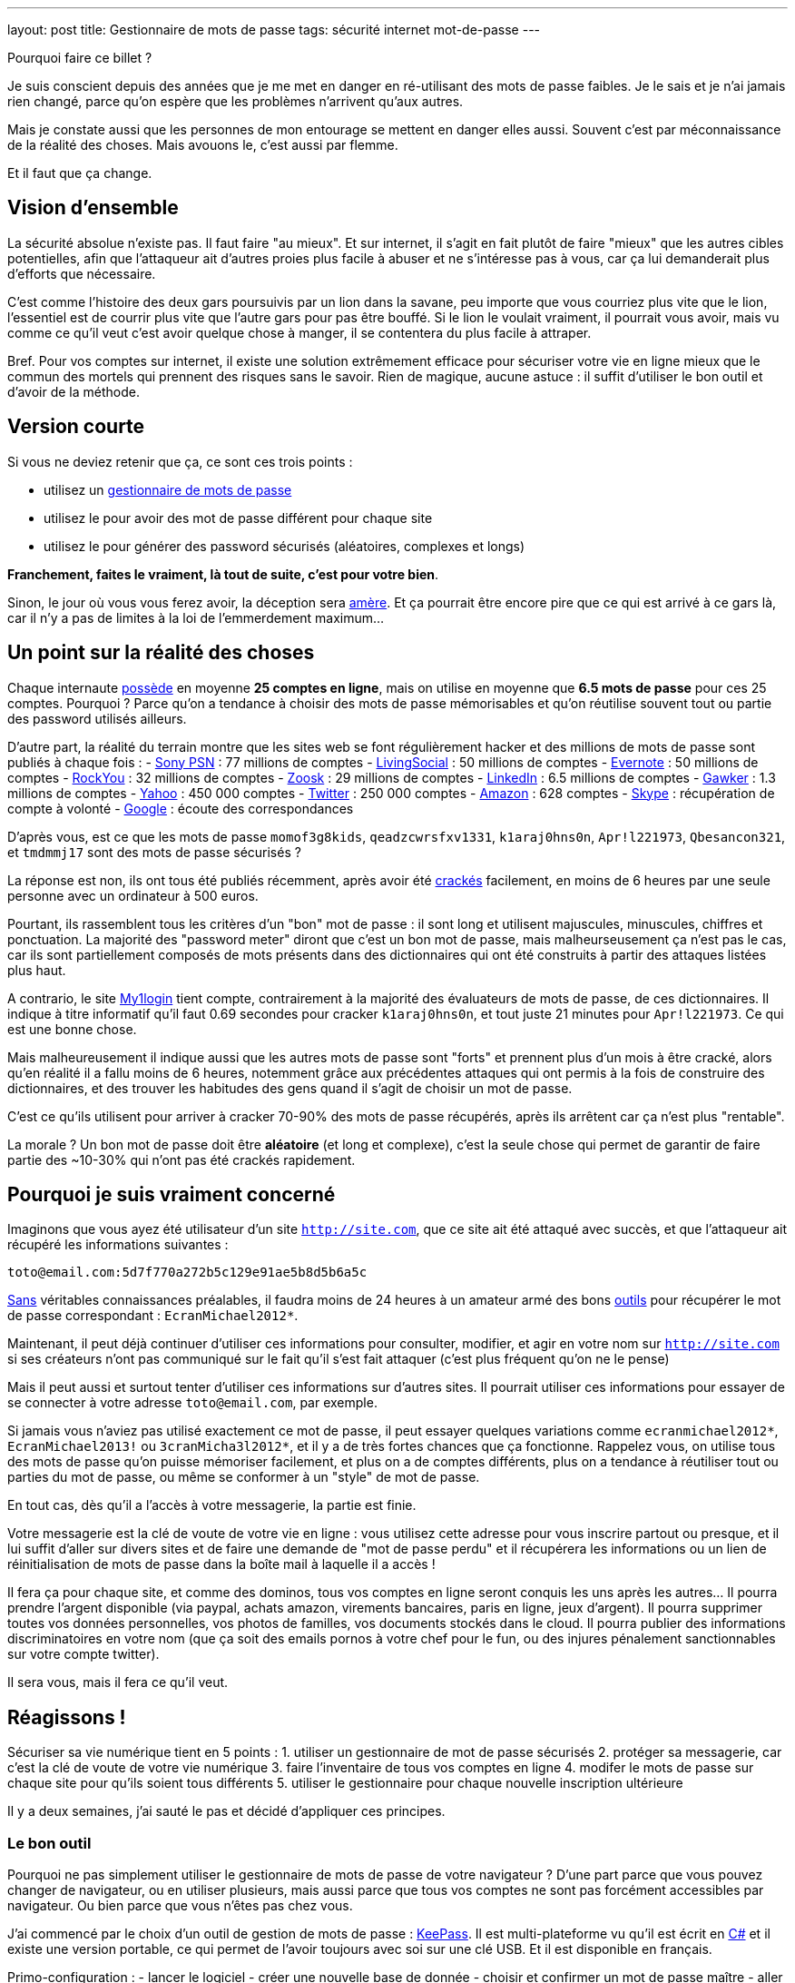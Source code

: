 ---
layout: post
title:  Gestionnaire de mots de passe
tags: sécurité internet mot-de-passe
---

Pourquoi faire ce billet ?

Je suis conscient depuis des années que je me met en danger en ré-utilisant des mots de passe faibles. Je le sais et je n'ai jamais rien changé, parce qu'on espère que les problèmes n'arrivent qu'aux autres.

Mais je constate aussi que les personnes de mon entourage se mettent en danger elles aussi. Souvent c'est par méconnaissance de la réalité des choses. Mais avouons le, c'est aussi par flemme.

Et il faut que ça change.

== Vision d'ensemble

La sécurité absolue n'existe pas. Il faut faire "au mieux". Et sur internet, il s'agit en fait plutôt de faire "mieux" que les autres cibles potentielles, afin que l'attaqueur ait d'autres proies plus facile à abuser et ne s'intéresse pas à vous, car ça lui demanderait plus d'efforts que nécessaire.

C'est comme l'histoire des deux gars poursuivis par un lion dans la savane, peu importe que vous courriez plus vite que le lion, l'essentiel est de courrir plus vite que l'autre gars pour pas être bouffé. Si le lion le voulait vraiment, il pourrait vous avoir, mais vu comme ce qu'il veut c'est avoir quelque chose à manger, il se contentera du plus facile à attraper.

Bref. Pour vos comptes sur internet, il existe une solution extrêmement efficace pour sécuriser votre vie en ligne mieux que le commun des mortels qui prennent des risques sans le savoir. Rien de magique, aucune astuce : il suffit d'utiliser le bon outil et d'avoir de la méthode.

== Version courte

Si vous ne deviez retenir que ça, ce sont ces trois points :

- utilisez un link:http://keepass.info[gestionnaire de mots de passe]
- utilisez le pour avoir des mot de passe différent pour chaque site
- utilisez le pour générer des password sécurisés (aléatoires, complexes et longs)

*Franchement, faites le vraiment, là tout de suite, c'est pour votre bien*.

Sinon, le jour où vous vous ferez avoir, la déception sera link:http://www.wired.com/gadgetlab/2012/08/apple-amazon-mat-honan-hacking/all/[amère]. Et ça pourrait être encore pire que ce qui est arrivé à ce gars là, car il n'y a pas de limites à la loi de l'emmerdement maximum...

== Un point sur la réalité des choses

Chaque internaute link:https://www.microsoft.com/en-us/research/publication/a-large-scale-study-of-web-password-habits/[possède] en moyenne *25 comptes en ligne*, mais on utilise en moyenne que *6.5 mots de passe* pour ces 25 comptes. Pourquoi ? Parce qu'on a tendance à choisir des mots de passe mémorisables et qu'on réutilise souvent tout ou partie des password utilisés ailleurs.

D'autre part, la réalité du terrain montre que les sites web se font régulièrement hacker et des millions de mots de passe sont publiés à chaque fois :
- link:http://en.wikipedia.org/wiki/PlayStation_Network_outage[Sony PSN] : 77 millions de comptes
- link:http://arstechnica.com/security/2013/04/why-livingsocials-50-million-password-breach-is-graver-than-you-may-think/[LivingSocial] : 50 millions de comptes
- link:http://arstechnica.com/security/2013/03/evernote-resets-all-user-passwords-after-coordinated-breach-attempt/[Evernote] : 50 millions de comptes
- link:http://arstechnica.com/security/2010/01/32-million-passwords-show-most-users-careless-about-security/[RockYou] : 32 millions de comptes
- link:http://arstechnica.com/security/2013/03/dating-site-zoosk-resets-some-user-accounts-following-password-dump/[Zoosk] : 29 millions de comptes
- link:http://arstechnica.com/security/2012/06/8-million-leaked-passwords-connected-to-linkedin/[LinkedIn] : 6.5 millions de comptes
- link:http://www.theregister.co.uk/2010/12/13/gawker_hacked/[Gawker] : 1.3 millions de comptes
- link:http://news.cnet.com/8301-1009_3-57471178-83/yahoos-password-leak-what-you-need-to-know-faq/[Yahoo] : 450 000 comptes
- link:http://arstechnica.com/security/2013/02/twitter-detects-and-shuts-down-password-data-hack-in-progress/[Twitter] : 250 000 comptes
- link:http://www.ehackingnews.com/2012/11/security-breach-hits-amazoncouk-628.html[Amazon] : 628 comptes
- link:http://www.inquisitr.com/398517/skype-security-breach-forces-microsoft-to-suspend-password-resets/[Skype] : récupération de compte à volonté
- link:http://www.cryptzone.com/news/article.aspx?category=Email-security&title=Google-reveals-data-security-breach-on-Gmail&id=800565910[Google] : écoute des correspondances

D'après vous, est ce que les mots de passe `momof3g8kids`, `qeadzcwrsfxv1331`, `k1araj0hns0n`, `Apr!l221973`, `Qbesancon321`, et `tmdmmj17` sont des mots de passe sécurisés ?

La réponse est non, ils ont tous été publiés récemment, après avoir été link:http://arstechnica.com/security/2013/05/how-crackers-make-minced-meat-out-of-your-passwords/[crackés] facilement, en moins de 6 heures par une seule personne avec un ordinateur à 500 euros.

Pourtant, ils rassemblent tous les critères d'un "bon" mot de passe : il sont long et utilisent majuscules, minuscules, chiffres et ponctuation. La majorité des "password meter" diront que c'est un bon mot de passe, mais malheurseusement ça n'est pas le cas, car ils sont partiellement composés de mots présents dans des dictionnaires qui ont été construits à partir des attaques listées plus haut.

A contrario, le site link:https://www.my1login.com[My1login] tient compte, contrairement à la majorité des évaluateurs de mots de passe, de ces dictionnaires. Il indique à titre informatif qu'il faut 0.69 secondes pour cracker `k1araj0hns0n`, et tout juste 21 minutes pour `Apr!l221973`. Ce qui est une bonne chose.

Mais malheureusement il indique aussi que les autres mots de passe sont "forts" et prennent plus d'un mois à être cracké, alors qu'en réalité il a fallu moins de 6 heures, notemment grâce aux précédentes attaques qui ont permis à la fois de construire des dictionnaires, et des trouver les habitudes des gens quand il s'agit de choisir un mot de passe.

C'est ce qu'ils utilisent pour arriver à cracker 70-90% des mots de passe récupérés, après ils arrêtent car ça n'est plus "rentable".

La morale ? Un bon mot de passe doit être *aléatoire* (et long et complexe), c'est la seule chose qui permet de garantir de faire partie des ~10-30% qui n'ont pas été crackés rapidement.

== Pourquoi je suis vraiment concerné

Imaginons que vous ayez été utilisateur d'un site `http://site.com`, que ce site ait été attaqué avec succès, et que l'attaqueur ait récupéré les informations suivantes :

`toto@email.com:5d7f770a272b5c129e91ae5b8d5b6a5c`

link:http://arstechnica.com/security/2013/03/how-i-became-a-password-cracker/[Sans] véritables connaissances préalables, il faudra moins de 24 heures à un amateur armé des bons link:http://hashcat.net[outils] pour récupérer le mot de passe correspondant : `EcranMichael2012*`.

Maintenant, il peut déjà continuer d'utiliser ces informations pour consulter, modifier, et agir en votre nom sur `http://site.com` si ses créateurs n'ont pas communiqué sur le fait qu'il s'est fait attaquer (c'est plus fréquent qu'on ne le pense)

Mais il peut aussi et surtout tenter d'utiliser ces informations sur d'autres sites. Il pourrait utiliser ces informations pour essayer de se connecter à votre adresse `toto@email.com`, par exemple.

Si jamais vous n'aviez pas utilisé exactement ce mot de passe, il peut essayer quelques variations comme `ecranmichael2012*`, `EcranMichael2013!` ou `3cranMicha3l2012*`, et il y a de très fortes chances que ça fonctionne. Rappelez vous, on utilise tous des mots de passe qu'on puisse mémoriser facilement, et plus on a de comptes différents, plus on a tendance à réutiliser tout ou parties du mot de passe, ou même se conformer à un "style" de mot de passe.

En tout cas, dès qu'il a l'accès à votre messagerie, la partie est finie.

Votre messagerie est la clé de voute de votre vie en ligne : vous utilisez cette adresse pour vous inscrire partout ou presque, et il lui suffit d'aller sur divers sites et de faire une demande de "mot de passe perdu" et il récupérera les informations ou un lien de réinitialisation de mots de passe dans la boîte mail à laquelle il a accès !

Il fera ça pour chaque site, et comme des dominos, tous vos comptes en ligne seront conquis les uns après les autres... Il pourra prendre l'argent disponible (via paypal, achats amazon, virements bancaires, paris en ligne, jeux d'argent). Il pourra supprimer toutes vos données personnelles, vos photos de familles, vos documents stockés dans le cloud. Il pourra publier des informations discriminatoires en votre nom (que ça soit des emails pornos à votre chef pour le fun, ou des injures pénalement sanctionnables sur votre compte twitter).

Il sera vous, mais il fera ce qu'il veut.

== Réagissons !

Sécuriser sa vie numérique tient en 5 points :
1. utiliser un gestionnaire de mot de passe sécurisés
2. protéger sa messagerie, car c'est la clé de voute de votre vie numérique
3. faire l'inventaire de tous vos comptes en ligne
4. modifer le mots de passe sur chaque site pour qu'ils soient tous différents
5. utiliser le gestionnaire pour chaque nouvelle inscription ultérieure

Il y a deux semaines, j'ai sauté le pas et décidé d'appliquer ces principes.

=== Le bon outil

Pourquoi ne pas simplement utiliser le gestionnaire de mots de passe de votre navigateur ? D'une part parce que vous pouvez changer de navigateur, ou en utiliser plusieurs, mais aussi parce que tous vos comptes ne sont pas forcément accessibles par navigateur. Ou bien parce que vous n'êtes pas chez vous.

J'ai commencé par le choix d'un outil de gestion de mots de passe : link:http://keepass.info[KeePass]. Il est multi-plateforme vu qu'il est écrit en link:http://en.wikipedia.org/wiki/C_Sharp_(programming_language[C#] et il existe une version portable, ce qui permet de l'avoir toujours avec soi sur une clé USB. Et il est disponible en français.

Primo-configuration :
- lancer le logiciel
- créer une nouvelle base de donnée
- choisir et confirmer un mot de passe maître
- aller dans l'onglet "Securité" et cliquer le lien bleu "Délai 1 seconde"
- terminer en cliquant ok.

*Ne chochez pas "utilisez le compte windows", car sinon vous serez emmerdés quand vous serez en déplacement sur un autre windows, ou si vous vous retrouvez temporairement sur un macintosh ou un linux.*

La base de donnée est protégée contre les attaques par force brute, car en cliquant sur le lien bleu lors de la création, on demande à ce que les étapes de vérification du mot de passe soient suffisement nombreuses pour que ça prenne environ une seconde : comme ça toute tentative du type "force brute" devient irréaliste.

C'est le seul et unique mot de passe que vous devrez retenir pour le restant de votre vie numérique. Vous pouvez donc vous permettre d'avoir un mot de passe "un peu compliqué", mais pas besoin d'un truc monstreux car *vous ne devez jamais l'oublier*, sinon vous perdez absolument tout, sans aucun recours possible.

Donc, hors de question de prendre `toto`, mais un truc du style `dMi*43U` fera largement l'affaire. Le fait qu'il soit très simple (46 bits d'entropie seulement) est compensé par l'histoire des 1 secondes expliqué auparavant : ce mot de passe n'est pas "devinable" par quelqu'un qui vous connaîtrait, et donc il faudra tester au pif, avec 1 seconde d'attente à chaque fois. Irréalisable.

Ne reste plus qu'à le stocker sur le disque dur de chaque PC, sur une clé USB, dans le cloud, bref avoir plusieurs copies à divers endroits pour être sûr de ne pas perdre le fichier. L'outil KeePass2 permet la synchronisation de fichiers à différents emplacements, j'expliquerai ça dans un prochain billet.

=== Inventaire

J'ai fais l'inventaire de mes comptes en ligne, et ça a été plus facile que je n'aurais cru. Depuis mes premiers pas sur internet, même si j'ai utilisé au total 7 adresses email (personnelles) différentes, seulement 2 sont encore fonctionnelles, et ce sont celles que j'utilise depuis 2004, les autres n'existent plus car liées à des opérateurs antérieurs.

Cet inventaire a été facilité par le fait que je ne jete jamais rien, sauf si c'est inévitable, merci aux 1 puis maintenant 10 gigas de stockage de GMail. J'ai donc encore tous les mails *"confirmer votre inscription"* ou *"bienvenue sur le site"* que j'ai reçu ces 9 dernières années, ainsi que les newsletters, etc.

J'ai commencé par créer dans Keepass un répertoire "todo". Puis pour chacun des mails trouvés, j'ai créé dans ce répertoire une entrée que je me suis contenté de nommer (monsieurpix, slashdot, guild wars, allocine...) et on remplira le reste plus tard.

Remarquez bien que pour chaque entrée créée, l'outil génère directement un mot de passe, ça évitera de se tromper plus tard, ou de se demander quel mot de passe aléatoire on aura choisi. Durant cette collecte, pensez à enregistrer régulièrement : tant qu'il y a une étoile dans la barre de titre de l'outil, c'est qu'il y a des modifications non sauvegardées.

Pour compléter la collecte, jetez aussi un oeil aux "mots de passe sauvegardés" de votre navigateur web, ça m'a permis de retrouver encore une trentaine de sites auxquels je m'étais inscrits mais sans avoir récupéré de mail correspondant.

Au final, j'ai comptabilisé **165** comptes en ligne ... !!!

A cet inventaire initial, j'ai prévu d'ajouter toutes les autres infos à ma portée : les identifiants wifi, mes carte bancaires par exemple, les combos clés publiques/privées... En fait keepass peut stocker à peu près tout et n'importe quoi, alors autant en profiter.

=== Mise à jour de vos mots de passe

Pour chacun des sites de votre inventaire dans le répertoire "todo" :
- aller sur le site
- copier-coller l'adresse du site dans le champs URL de keepass
- tenter de se connecter avec vos identifiants connus
- si vous ne les connaissez plus, faite une "récupération de mot de passe"
- copier-coller l'identifiant dans le champs idoine de keepass
- connectez vous au site, cherchez la fonction "changer de mot de passe"
- utilisez le mot de passe donné par keepass comme nouveau password
- enregistrer les modifications dans Keepass après chaque site concerné

Si le site *ne permet pas du tout* de changer son mot de passe (j'en ai eu 11 sur 165)  il faut remplacer dans l'outil le mot de passe généré, par celui que vous utilisez réellement. Et pour identifier aisément ces sites "mauvais élèves", changez l'icone pour un truc style "panneau avertissement".

Si un site *refuse le mot de passe qui a été généré*, vous pouvez ouvrir le générateur de mot de passe de Keeypass pour cette entrée, et l'utiliser pour générer un mot de passe qui convienne aux règles de sécurité du site.

Pour info, cette tâche de mise à jour peut prendre entre quelques minutes et quelques heures. En moyenne à la fin de la procédure, avec l'habitude je mettais environ 2 minutes pour changer le mot de passe sur un site. *Et si jamais vous ne comptez pas faire tous vos comptes, concentrez vous d'abord sur les sites comptes importants* (messagerie, achats, argent, jeux) et laissez les autres tels (forum, news, etc).

Ce travail fastidieux n'est à faire qu'une fois. Après c'est que du bonheur.

=== Conclusions

Maintenant que je l'ai fait, quelques statistiques :
- 42 comptes utilisaient exactement le même mot de passe
- 97 comptes avaient une variations minime de ce même mot de passe
- 25 avaient conservé le mot de passe par défaut fourni lors de l'inscription
- 1 seul mot de passe était "robuste" (mais mémorisable donc "pas parfait")

Et de tous ceux-ci, le seul mot de passe solide était `zjelp3agy9`, ce qui n'est pas un "bon" mot de passe, mais qui reste mémorisable ... et devinez à quoi il servait ? A ma messagerie Google.

Oui, ça veut dire que le mot de passe de mon compte Paypal n'était pas "bon". Et que mon compte Amazon avec option achat-en-1-click ne l'était pas non plus. Idem pour mon compte de poker en ligne, et aussi mon compte Warcraft... Tous ces mots de passe n'étaient pas très solides, mais surtout, très similaires les uns aux autres.

Pourtant, je connais les implications de ces mauvais choix de mots de passe, puisque je tente de vous les expliquer ici. Mais pendant des années, je n'ai pas fait l'effort de passer par dessus ma flemme. J'ai eu de la chance de ne pas avoir eu de problèmes entre temps ... Ou alors j'ai eu des problèmes mais je ne m'en suis jamais rendu compte !

Mais tout ça c'est du passé, car maintenant :
- je sais exactement où j'ai des comptes en ligne
- j'ai un mot de passe différent pour chaque compte
- j'ai un mot de passe solide pour chaque compte

Pour les choses vraiment importantes (mes comptes de messagerie) ou pour tout ce qui donne accès à mon argent (Paypal, Amazon 1-click, Battle.net, etc) j'ai augmenté la qualité du mot de passe pour atteindre 300+ bits d'entropie. Pourquoi ? Parce que ça coûte rien, et que ces sites le permettent, contrairement à la majorité des autres standards.

Ca m'aura coûté 10 heures pour appliquer cette méthode et réaliser le travail de modification initial, mais dorénavant je peux être serein. En effet :
- si un site web sur lequel je suis enregistré se fait attaquer, le fait d'avoir un mot de passe complexe me permet de ne pas faire partie des comptes les plus rapidement crackés quand un site est corrompu
- si un site web sur lequel je suis enregistré se fait attaquer, et que mon mot de passe est effectivement cracké, il ne sera d'aucune utilité à l'attaquant pour tenter de prendre le contrôle d'un autre compte qui m'appartient
- je n'ai plus besoin de me rappeler tous mes mots de passe, ni de se souvenir si c'était `Sardines`, `$4rd1n35` ou `sardine0123*`. Je ne dois mémoriser qu'un seul et unique mot de passe.

*Bref, je sais maintenant que dans la savane numérique, je cours plus vite que les autres, et que le lion attrapera quelqu'un d'autre avant moi...*

== Update 2013-06-14: Debian Wheezy et auto-type non foncitonnel

Debian "stable" (wheezy) inclus `xdotool` en version `1:2.20100701.2961-3+deb7u3`. Cependant, pour que la fonctionn marche correctement, il faut une version plus récente, par exemple la version `1:3.20130111.1-3` présente dans "testing" (jessie).

On va donc configurer notre distribution pour être "hybride" : par défaut tous les paquets seront ceux de stable et seront gérés comme tel pour les upgrades, mais on permet aussi l'installation ou l'upgrade de paquets issus de testing, qui seront mis à jour comme tels.

Pour ce faire :
- éditer le fichier `/etc/apt/apt.conf`
- ajouter la ligne `APT::Default-Release "wheezy";`
- éditer le fichier `/etc/apt/sources.list`
- dupliquer toutes les lignes présentes
- remplacer `wheezy` par `jessie` dans ces nouvelles lignes
- effacer les lignes qui contiendraient éventuellement `jessie-updates`
- sauvegarder et lancer un `sudo aptitude update`

Finalement mettre à jour `xdotool` via `sudo aptitude upgrade -t jessie xdotool`.

One fois l'opération réalisée, l'intégralité de notre distribution est restée en version "stable" mais ce paquet uniquement, et ses librairies est en version "testing". A noter que si vous faites un "sudo aptitude full-upgrade", par défaut ça conservera tous les paquets en version stable à cause du paramètre `APT:Default-Release`, ce qui est le but de la manoeuvre (conserver un système "wheezy" avec quelques exeptions "jessie").


